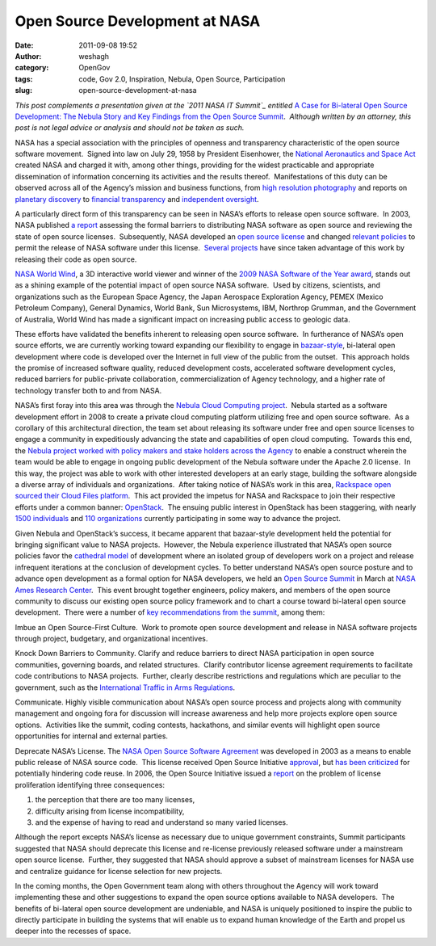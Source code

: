 Open Source Development at NASA
###############################
:date: 2011-09-08 19:52
:author: weshagh
:category: OpenGov
:tags: code, Gov 2.0, Inspiration, Nebula, Open Source, Participation
:slug: open-source-development-at-nasa

.. raw:: html

   <div>

*This post complements a presentation given at the `2011 NASA IT
Summit`_ entitled* `A Case for Bi-lateral Open Source Development: The
Nebula Story and Key Findings from the Open Source Summit`_.  *Although
written by an attorney, this post is not legal advice or analysis and
should not be taken as such.*

.. raw:: html

   </div>

.. raw:: html

   <div style="margin-top: 1em;">

NASA has a special association with the principles of openness and
transparency characteristic of the open source software movement.
 Signed into law on July 29, 1958 by President Eisenhower, the `National
Aeronautics and Space Act`_ created NASA and charged it with, among
other things, providing for the widest practicable and appropriate
dissemination of information concerning its activities and the results
thereof.  Manifestations of this duty can be observed across all of the
Agency’s mission and business functions, from `high resolution
photography`_ and reports on `planetary discovery`_ to `financial
transparency`_ and `independent oversight`_.

.. raw:: html

   </div>

.. raw:: html

   <div style="margin-top: 1em;">

A particularly direct form of this transparency can be seen in NASA’s
efforts to release open source software.  In 2003, NASA published `a
report`_ assessing the formal barriers to distributing NASA software as
open source and reviewing the state of open source licenses.
 Subsequently, NASA developed an `open source license`_ and changed
`relevant policies`_ to permit the release of NASA software under this
license.  `Several projects`_ have since taken advantage of this work by
releasing their code as open source.

.. raw:: html

   </div>

.. raw:: html

   <div style="margin-top: 1em;">

`NASA World Wind`_, a 3D interactive world viewer and winner of the
`2009 NASA Software of the Year award`_, stands out as a shining example
of the potential impact of open source NASA software.  Used by citizens,
scientists, and organizations such as the European Space Agency, the
Japan Aerospace Exploration Agency, PEMEX (Mexico Petroleum Company),
General Dynamics, World Bank, Sun Microsystems, IBM, Northrop Grumman,
and the Government of Australia, World Wind has made a significant
impact on increasing public access to geologic data.

.. raw:: html

   </div>

.. raw:: html

   <div style="margin-top: 1em;">

These efforts have validated the benefits inherent to releasing open
source software.  In furtherance of NASA’s open source efforts, we are
currently working toward expanding our flexibility to engage in
`bazaar-style`_, bi-lateral open development where code is developed
over the Internet in full view of the public from the outset.  This
approach holds the promise of increased software quality, reduced
development costs, accelerated software development cycles, reduced
barriers for public-private collaboration, commercialization of Agency
technology, and a higher rate of technology transfer both to and from
NASA.

.. raw:: html

   </div>

.. raw:: html

   <div style="margin-top: 1em;">

NASA’s first foray into this area was through the `Nebula Cloud
Computing project`_.  Nebula started as a software development effort in
2008 to create a private cloud computing platform utilizing free and
open source software.  As a corollary of this architectural direction,
the team set about releasing its software under free and open source
licenses to engage a community in expeditiously advancing the state and
capabilities of open cloud computing.  Towards this end, the `Nebula
project worked with policy makers and stake holders across the Agency`_
to enable a construct wherein the team would be able to engage in
ongoing public development of the Nebula software under the Apache 2.0
license.  In this way, the project was able to work with other
interested developers at an early stage, building the software alongside
a diverse array of individuals and organizations.  After taking notice
of NASA’s work in this area, `Rackspace open sourced their Cloud Files
platform`_.  This act provided the impetus for NASA and Rackspace to
join their respective efforts under a common banner: `OpenStack`_.  The
ensuing public interest in OpenStack has been staggering, with nearly
`1500 individuals`_ and `110 organizations`_ currently participating in
some way to advance the project.

.. raw:: html

   </div>

.. raw:: html

   <div style="margin-top: 1em;">

Given Nebula and OpenStack’s success, it became apparent that
bazaar-style development held the potential for bringing significant
value to NASA projects.  However, the Nebula experience illustrated that
NASA’s open source policies favor the `cathedral model`_ of development
where an isolated group of developers work on a project and release
infrequent iterations at the conclusion of development cycles. To better
understand NASA’s open source posture and to advance open development as
a formal option for NASA developers, we held an `Open Source Summit`_ in
March at `NASA Ames Research Center`_.  This event brought together
engineers, policy makers, and members of the open source community to
discuss our existing open source policy framework and to chart a course
toward bi-lateral open source development.  There were a number of `key
recommendations from the summit`_, among them:

.. raw:: html

   </div>

.. raw:: html

   <div style="margin-left: 1em;">

.. raw:: html

   <ul>

.. raw:: html

   <li>

Imbue an Open Source-First Culture.  Work to promote open source
development and release in NASA software projects through project,
budgetary, and organizational incentives.

.. raw:: html

   </li>

.. raw:: html

   <li>

Knock Down Barriers to Community. Clarify and reduce barriers to direct
NASA participation in open source communities, governing boards, and
related structures.  Clarify contributor license agreement requirements
to facilitate code contributions to NASA projects.  Further, clearly
describe restrictions and regulations which are peculiar to the
government, such as the `International Traffic in Arms Regulations`_.

.. raw:: html

   </li>

.. raw:: html

   <li>

Communicate. Highly visible communication about NASA’s open source
process and projects along with community management and ongoing fora
for discussion will increase awareness and help more projects explore
open source options.  Activities like the summit, coding contests,
hackathons, and similar events will highlight open source opportunities
for internal and external parties.

.. raw:: html

   </li>

.. raw:: html

   <li>

Deprecate NASA’s License. The `NASA Open Source Software Agreement`_ was
developed in 2003 as a means to enable public release of NASA source
code.  This license received Open Source Initiative `approval`_, but
`has been criticized`_ for potentially hindering code reuse. In 2006,
the Open Source Initiative issued a `report`_ on the problem of license
proliferation identifying three consequences:

.. raw:: html

   </li>

#. the perception that there are too many licenses,
#. difficulty arising from license incompatibility,
#. and the expense of having to read and understand so many varied
   licenses.

.. raw:: html

   <li style="list-style-type: none;">

Although the report excepts NASA’s license as necessary due to unique
government constraints, Summit participants suggested that NASA should
deprecate this license and re-license previously released software under
a mainstream open source license.  Further, they suggested that NASA
should approve a subset of mainstream licenses for NASA use and
centralize guidance for license selection for new projects.

.. raw:: html

   </li>

.. raw:: html

   </ul>

.. raw:: html

   </div>

.. raw:: html

   <div style="margin-bottom: 2em;">

In the coming months, the Open Government team along with others
throughout the Agency will work toward implementing these and other
suggestions to expand the open source options available to NASA
developers.  The benefits of bi-lateral open source development are
undeniable, and NASA is uniquely positioned to inspire the public to
directly participate in building the systems that will enable us to
expand human knowledge of the Earth and propel us deeper into the
recesses of space.

.. raw:: html

   </div>

.. _2011 NASA IT Summit: http://www.nasa.gov/offices/ocio/itsummit/
.. _`A Case for Bi-lateral Open Source Development: The Nebula Story and Key Findings from the Open Source Summit`: http://open.nasa.gov/william/open-source-presentation
.. _National Aeronautics and Space Act: http://www.nasa.gov/offices/ogc/about/space_act1.html
.. _high resolution photography: http://www.nasa.gov/multimedia/imagegallery/iotd.html
.. _planetary discovery: http://kepler.nasa.gov/Mission/discoveries/
.. _financial transparency: http://www.nasa.gov/offices/ocfo/budget/fin_rpts.html
.. _independent oversight: http://oig.nasa.gov/audits/reports/FY11/index.html
.. _a report: http://ntrs.nasa.gov/archive/nasa/casi.ntrs.nasa.gov/20030054432_2003061119.pdf
.. _open source license: http://ti.arc.nasa.gov/opensource/nosa/
.. _relevant policies: http://nodis3.gsfc.nasa.gov/displayDir.cfm?t=NPR&c=2210&s=1C
.. _Several projects: http://ti.arc.nasa.gov/opensource/projects/
.. _NASA World Wind: http://worldwind.arc.nasa.gov/java/
.. _2009 NASA Software of the Year award: http://www.nasa.gov/offices/oce/icb/winners/soy/2009_soy.html
.. _bazaar-style: http://catb.org/~esr/writings/homesteading/cathedral-bazaar/
.. _Nebula Cloud Computing project: http://nebula.nasa.gov/
.. _Nebula project worked with policy makers and stake holders across the Agency: http://nodis3.gsfc.nasa.gov/NRW_Docs/NRW_2210-35_.pdf
.. _Rackspace open sourced their Cloud Files platform: http://www.openstack.org/blog/2010/07/introducing-openstack/
.. _OpenStack: http://www.openstack.org/
.. _1500 individuals: http://www.openstack.org/community/
.. _110 organizations: http://www.openstack.org/community/companies/
.. _cathedral model: http://catb.org/~esr/writings/homesteading/cathedral-bazaar/
.. _Open Source Summit: http://www.nasa.gov/open/source/
.. _NASA Ames Research Center: http://www.nasa.gov/centers/ames/home/index.html
.. _key recommendations from the summit: http://www.slideshare.net/skytland/nasa-open-source-proceedings
.. _International Traffic in Arms Regulations: http://www.pmddtc.state.gov/regulations_laws/itar_official.html
.. _NASA Open Source Software Agreement: http://ti.arc.nasa.gov/opensource/nosa/
.. _approval: http://www.opensource.org/licenses/NASA-1.3
.. _has been criticized: http://www.gnu.org/licenses/license-list.html#NASA
.. _report: http://www.opensource.org/proliferation-report
